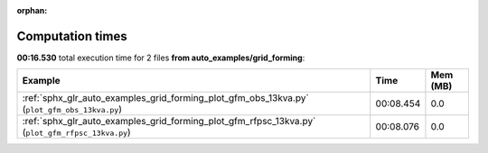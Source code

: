 
:orphan:

.. _sphx_glr_auto_examples_grid_forming_sg_execution_times:


Computation times
=================
**00:16.530** total execution time for 2 files **from auto_examples/grid_forming**:

.. container::

  .. raw:: html

    <style scoped>
    <link href="https://cdnjs.cloudflare.com/ajax/libs/twitter-bootstrap/5.3.0/css/bootstrap.min.css" rel="stylesheet" />
    <link href="https://cdn.datatables.net/1.13.6/css/dataTables.bootstrap5.min.css" rel="stylesheet" />
    </style>
    <script src="https://code.jquery.com/jquery-3.7.0.js"></script>
    <script src="https://cdn.datatables.net/1.13.6/js/jquery.dataTables.min.js"></script>
    <script src="https://cdn.datatables.net/1.13.6/js/dataTables.bootstrap5.min.js"></script>
    <script type="text/javascript" class="init">
    $(document).ready( function () {
        $('table.sg-datatable').DataTable({order: [[1, 'desc']]});
    } );
    </script>

  .. list-table::
   :header-rows: 1
   :class: table table-striped sg-datatable

   * - Example
     - Time
     - Mem (MB)
   * - :ref:`sphx_glr_auto_examples_grid_forming_plot_gfm_obs_13kva.py` (``plot_gfm_obs_13kva.py``)
     - 00:08.454
     - 0.0
   * - :ref:`sphx_glr_auto_examples_grid_forming_plot_gfm_rfpsc_13kva.py` (``plot_gfm_rfpsc_13kva.py``)
     - 00:08.076
     - 0.0
